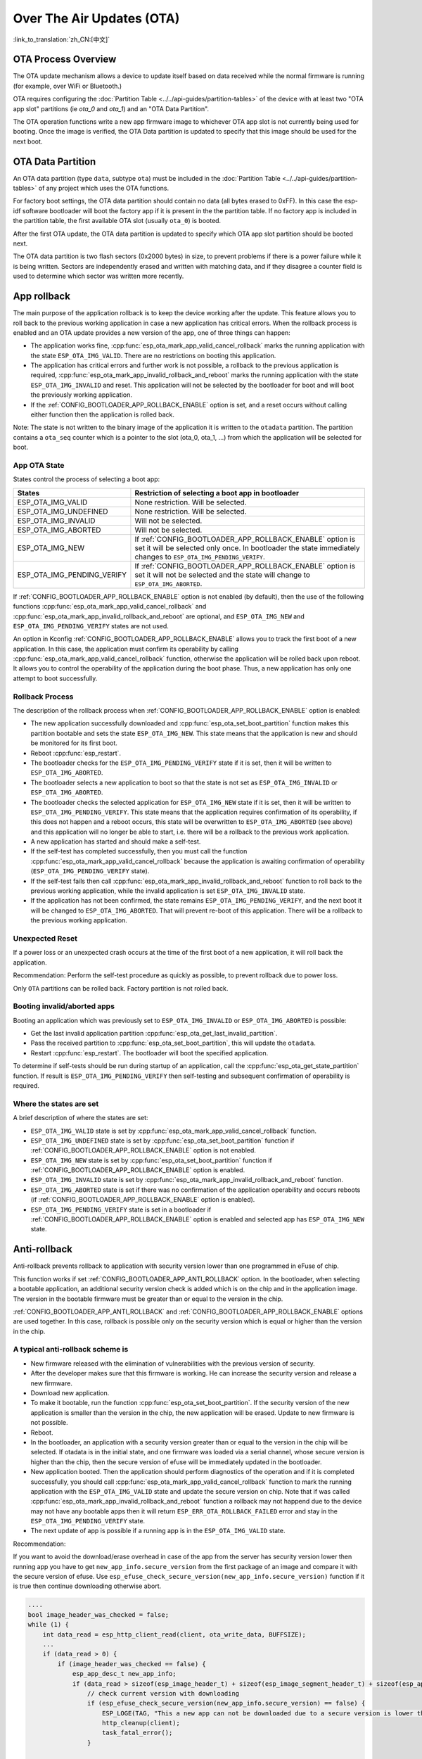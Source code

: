 Over The Air Updates (OTA)
==========================
:link_to_translation:`zh_CN:[中文]`

OTA Process Overview
--------------------

The OTA update mechanism allows a device to update itself based on data received while the normal firmware is running
(for example, over WiFi or Bluetooth.)

OTA requires configuring the :doc:`Partition Table <../../api-guides/partition-tables>` of the device with at least two "OTA app slot"
partitions (ie `ota_0` and `ota_1`) and an "OTA Data Partition".

The OTA operation functions write a new app firmware image to whichever OTA app slot is not currently being used for
booting. Once the image is verified, the OTA Data partition is updated to specify that this image should be used for the
next boot.

.. _ota_data_partition:

OTA Data Partition
------------------

An OTA data partition (type ``data``, subtype ``ota``) must be included in the :doc:`Partition Table <../../api-guides/partition-tables>`
of any project which uses the OTA functions.

For factory boot settings, the OTA data partition should contain no data (all bytes erased to 0xFF). In this case the
esp-idf software bootloader will boot the factory app if it is present in the the partition table. If no factory app is
included in the partition table, the first available OTA slot (usually ``ota_0``) is booted.

After the first OTA update, the OTA data partition is updated to specify which OTA app slot partition should be booted next.

The OTA data partition is two flash sectors (0x2000 bytes) in size, to prevent problems if there is a power failure
while it is being written. Sectors are independently erased and written with matching data, and if they disagree a
counter field is used to determine which sector was written more recently.

.. _app_rollback:

App rollback
------------

The main purpose of the application rollback is to keep the device working after the update. This feature allows you to roll back to the previous working application in case a new application has critical errors. When the rollback process is enabled and an OTA update provides a new version of the app, one of three things can happen:

* The application works fine, :cpp:func:`esp_ota_mark_app_valid_cancel_rollback` marks the running application with the state ``ESP_OTA_IMG_VALID``. There are no restrictions on booting this application.
* The application has critical errors and further work is not possible, a rollback to the previous application is required, :cpp:func:`esp_ota_mark_app_invalid_rollback_and_reboot` marks the running application with the state ``ESP_OTA_IMG_INVALID`` and reset. This application will not be selected by the bootloader for boot and will boot the previously working application.
* If the :ref:`CONFIG_BOOTLOADER_APP_ROLLBACK_ENABLE` option is set, and a reset occurs without calling either function then the application is rolled back.

Note: The state is not written to the binary image of the application it is written to the ``otadata`` partition. The partition contains a ``ota_seq`` counter  which is a pointer to the slot (ota_0, ota_1, ...) from which the application will be selected for boot.

App OTA State
^^^^^^^^^^^^^

States control the process of selecting a boot app:

+-----------------------------+--------------------------------------------------------+
|            States           | Restriction of selecting a boot app in bootloader      |
+=============================+========================================================+
| ESP_OTA_IMG_VALID           | None restriction. Will be selected.                    |
+-----------------------------+--------------------------------------------------------+
| ESP_OTA_IMG_UNDEFINED       | None restriction. Will be selected.                    |
+-----------------------------+--------------------------------------------------------+
| ESP_OTA_IMG_INVALID         | Will not be selected.                                  |
+-----------------------------+--------------------------------------------------------+
| ESP_OTA_IMG_ABORTED         | Will not be selected.                                  |
+-----------------------------+--------------------------------------------------------+
| ESP_OTA_IMG_NEW             | If :ref:`CONFIG_BOOTLOADER_APP_ROLLBACK_ENABLE` option |
|                             | is set it will be selected only once. In bootloader    |
|                             | the state immediately changes to                       |
|                             | ``ESP_OTA_IMG_PENDING_VERIFY``.                        |
+-----------------------------+--------------------------------------------------------+
| ESP_OTA_IMG_PENDING_VERIFY  | If :ref:`CONFIG_BOOTLOADER_APP_ROLLBACK_ENABLE` option |
|                             | is set it will not be selected and the state will      |
|                             | change to ``ESP_OTA_IMG_ABORTED``.                     |
+-----------------------------+--------------------------------------------------------+

If :ref:`CONFIG_BOOTLOADER_APP_ROLLBACK_ENABLE` option is not enabled (by default), then the use of the following functions :cpp:func:`esp_ota_mark_app_valid_cancel_rollback` and :cpp:func:`esp_ota_mark_app_invalid_rollback_and_reboot` are optional, and ``ESP_OTA_IMG_NEW`` and ``ESP_OTA_IMG_PENDING_VERIFY`` states are not used.

An option in Kconfig :ref:`CONFIG_BOOTLOADER_APP_ROLLBACK_ENABLE` allows you to track the first boot of a new application. In this case, the application must confirm its operability by calling :cpp:func:`esp_ota_mark_app_valid_cancel_rollback` function, otherwise the application will be rolled back upon reboot. It allows you to control the operability of the application during the boot phase. Thus, a new application has only one attempt to boot successfully.

Rollback Process
^^^^^^^^^^^^^^^^

The description of the rollback process when :ref:`CONFIG_BOOTLOADER_APP_ROLLBACK_ENABLE` option is enabled:

* The new application successfully downloaded and :cpp:func:`esp_ota_set_boot_partition` function makes this partition bootable and sets the state ``ESP_OTA_IMG_NEW``. This state means that the application is new and should be monitored for its first boot.
* Reboot :cpp:func:`esp_restart`.
* The bootloader checks for the ``ESP_OTA_IMG_PENDING_VERIFY`` state if it is set, then it will be written to ``ESP_OTA_IMG_ABORTED``.
* The bootloader selects a new application to boot so that the state is not set as ``ESP_OTA_IMG_INVALID`` or ``ESP_OTA_IMG_ABORTED``.
* The bootloader checks the selected application for ``ESP_OTA_IMG_NEW`` state if it is set, then it will be written to ``ESP_OTA_IMG_PENDING_VERIFY``. This state means that the application requires confirmation of its operability, if this does not happen and a reboot occurs, this state will be overwritten to ``ESP_OTA_IMG_ABORTED`` (see above) and this application will no longer be able to start, i.e. there will be a rollback to the previous work application.
* A new application has started and should make a self-test.
* If the self-test has completed successfully, then you must call the function :cpp:func:`esp_ota_mark_app_valid_cancel_rollback` because the application is awaiting confirmation of operability (``ESP_OTA_IMG_PENDING_VERIFY`` state).
* If the self-test fails then call :cpp:func:`esp_ota_mark_app_invalid_rollback_and_reboot` function to roll back to the previous working application, while the invalid application is set ``ESP_OTA_IMG_INVALID`` state.
* If the application has not been confirmed, the state remains ``ESP_OTA_IMG_PENDING_VERIFY``, and the next boot it will be changed to ``ESP_OTA_IMG_ABORTED``. That will prevent re-boot of this application. There will be a rollback to the previous working application.

Unexpected Reset
^^^^^^^^^^^^^^^^

If a power loss or an unexpected crash occurs at the time of the first boot of a new application, it will roll back the application.

Recommendation: Perform the self-test procedure as quickly as possible, to prevent rollback due to power loss.

Only ``OTA`` partitions can be rolled back. Factory partition is not rolled back.

Booting invalid/aborted apps
^^^^^^^^^^^^^^^^^^^^^^^^^^^^

Booting an application which was previously set to ``ESP_OTA_IMG_INVALID`` or ``ESP_OTA_IMG_ABORTED`` is possible:

* Get the last invalid application partition :cpp:func:`esp_ota_get_last_invalid_partition`.
* Pass the received partition to :cpp:func:`esp_ota_set_boot_partition`, this will update the ``otadata``.
* Restart :cpp:func:`esp_restart`. The bootloader will boot the specified application.

To determine if self-tests should be run during startup of an application, call the :cpp:func:`esp_ota_get_state_partition` function. If result is ``ESP_OTA_IMG_PENDING_VERIFY`` then self-testing and subsequent confirmation of operability is required.

Where the states are set
^^^^^^^^^^^^^^^^^^^^^^^^

A brief description of where the states are set:

* ``ESP_OTA_IMG_VALID`` state is set by :cpp:func:`esp_ota_mark_app_valid_cancel_rollback` function.
* ``ESP_OTA_IMG_UNDEFINED`` state is set by :cpp:func:`esp_ota_set_boot_partition` function if :ref:`CONFIG_BOOTLOADER_APP_ROLLBACK_ENABLE` option is not enabled.
* ``ESP_OTA_IMG_NEW`` state is set by :cpp:func:`esp_ota_set_boot_partition` function if
  :ref:`CONFIG_BOOTLOADER_APP_ROLLBACK_ENABLE` option is enabled.
* ``ESP_OTA_IMG_INVALID`` state is set by  :cpp:func:`esp_ota_mark_app_invalid_rollback_and_reboot` function.
* ``ESP_OTA_IMG_ABORTED`` state is set if there was no confirmation of the application operability and occurs reboots (if :ref:`CONFIG_BOOTLOADER_APP_ROLLBACK_ENABLE` option is enabled).
* ``ESP_OTA_IMG_PENDING_VERIFY`` state is set in a bootloader if :ref:`CONFIG_BOOTLOADER_APP_ROLLBACK_ENABLE` option is enabled and selected app has ``ESP_OTA_IMG_NEW`` state.

.. _anti-rollback:

Anti-rollback
-------------

Anti-rollback prevents rollback to application with security version lower than one programmed in eFuse of chip.

This function works if set :ref:`CONFIG_BOOTLOADER_APP_ANTI_ROLLBACK` option. In the bootloader, when selecting a bootable application, an additional security version check is added which is on the chip and in the application image. The version in the bootable firmware must be greater than or equal to the version in the chip.


:ref:`CONFIG_BOOTLOADER_APP_ANTI_ROLLBACK` and :ref:`CONFIG_BOOTLOADER_APP_ROLLBACK_ENABLE` options are used together. In this case, rollback is possible only on the security version which is equal or higher than the version in the chip.


A typical anti-rollback scheme is
^^^^^^^^^^^^^^^^^^^^^^^^^^^^^^^^^

- New firmware released with the elimination of vulnerabilities with the previous version of security.
- After the developer makes sure that this firmware is working. He can increase the security version and release a new firmware.
- Download new application.
- To make it bootable, run the function :cpp:func:`esp_ota_set_boot_partition`. If the security version of the new application is smaller than the version in the chip, the new application will be erased. Update to new firmware is not possible.
- Reboot.
- In the bootloader, an application with a security version greater than or equal to the version in the chip will be selected. If otadata is in the initial state, and one firmware was loaded via a serial channel, whose secure version is higher than the chip, then the secure version of efuse will be immediately updated in the bootloader.
- New application booted. Then the application should perform diagnostics of the operation and if it is completed successfully, you should call :cpp:func:`esp_ota_mark_app_valid_cancel_rollback` function to mark the running application with the ``ESP_OTA_IMG_VALID`` state and update the secure version on chip. Note that if was called :cpp:func:`esp_ota_mark_app_invalid_rollback_and_reboot` function a rollback may not happend due to the device may not have any bootable apps then it will return ``ESP_ERR_OTA_ROLLBACK_FAILED`` error and stay in the ``ESP_OTA_IMG_PENDING_VERIFY`` state.
- The next update of app is possible if a running app is in the ``ESP_OTA_IMG_VALID`` state.

Recommendation:

If you want to avoid the download/erase overhead in case of the app from the server has security version lower then running app you have to get ``new_app_info.secure_version`` from the first package of an image and compare it with the secure version of efuse. Use ``esp_efuse_check_secure_version(new_app_info.secure_version)`` function if it is true then continue downloading otherwise abort.

.. code-block:: c

    ....
    bool image_header_was_checked = false;
    while (1) {
        int data_read = esp_http_client_read(client, ota_write_data, BUFFSIZE);
        ...
        if (data_read > 0) {
            if (image_header_was_checked == false) {
                esp_app_desc_t new_app_info;
                if (data_read > sizeof(esp_image_header_t) + sizeof(esp_image_segment_header_t) + sizeof(esp_app_desc_t)) {
                    // check current version with downloading
                    if (esp_efuse_check_secure_version(new_app_info.secure_version) == false) {
                    	ESP_LOGE(TAG, "This a new app can not be downloaded due to a secure version is lower than stored in efuse.");
                    	http_cleanup(client);
                    	task_fatal_error();
                    }

                    image_header_was_checked = true;

                    esp_ota_begin(update_partition, OTA_SIZE_UNKNOWN, &update_handle);
                }
            }
            esp_ota_write( update_handle, (const void *)ota_write_data, data_read);
        }
    }
    ...

Restrictions:

- The number of bits in the ``secure_version`` field is limited to 32 bits. This means that only 32 times you can do an anti-rollback. You can reduce the length of this efuse field use :ref:`CONFIG_BOOTLOADER_APP_SEC_VER_SIZE_EFUSE_FIELD` option.
- Anti-rollback only works if the encoding scheme for efuse is set to ``NONE``.
- The partition table should not have a factory partition, only two of the app.

``security_version``:

- In application image it is stored in ``esp_app_desc`` structure. The number is set :ref:`CONFIG_BOOTLOADER_APP_SECURE_VERSION`.

.. only:: esp32

  - In ESP32 it is stored in efuse ``EFUSE_BLK3_RDATA4_REG``. (when a eFuse bit is programmed to 1, it can never be reverted to 0). The number of bits set in this register is the ``security_version`` from app.

.. only:: esp32

  .. _secure-ota-updates:

  Secure OTA Updates Without Secure boot
  --------------------------------------

  The verification of signed OTA updates can be performed even without enabling hardware secure boot. For doing so, refer :ref:`signed-app-verify`

    
OTA Tool (otatool.py)
---------------------

The component `app_update` provides a tool :component_file:`otatool.py<app_update/otatool.py>` for performing OTA partition-related operations on a target device. The following operations can be performed using the tool:

  - read contents of otadata partition (read_otadata)
  - erase otadata partition, effectively resetting device to factory app (erase_otadata)
  - switch OTA partitions (switch_ota_partition)
  - erasing OTA partition (erase_ota_partition)
  - write to OTA partition (write_ota_partition)
  - read contents of OTA partition (read_ota_partition)

The tool can either be imported and used from another Python script or invoked from shell script for users wanting to perform operation programmatically. This is facilitated by the tool's Python API
and command-line interface, respectively.

Python API
^^^^^^^^^^

Before anything else, make sure that the `otatool` module is imported.

.. code-block:: python

  import sys
  import os

  idf_path = os.environ["IDF_PATH"]  # get value of IDF_PATH from environment
  otatool_dir = os.path.join(idf_path, "components", "app_update")  # otatool.py lives in $IDF_PATH/components/app_update

  sys.path.append(otatool_dir)  # this enables Python to find otatool module
  from otatool import *  # import all names inside otatool module

The starting point for using the tool's Python API to do is create a `OtatoolTarget` object:

.. code-block:: python

  # Create a partool.py target device connected on serial port /dev/ttyUSB1
  target = OtatoolTarget("/dev/ttyUSB1")

The created object can now be used to perform operations on the target device:

.. code-block:: python

  # Erase otadata, reseting the device to factory app
  target.erase_otadata()

  # Erase contents of OTA app slot 0
  target.erase_ota_partition(0)

  # Switch boot partition to that of app slot 1
  target.switch_ota_partition(1)

  # Read OTA partition 'ota_3' and save contents to a file named 'ota_3.bin'
  target.read_ota_partition("ota_3", "ota_3.bin")

The OTA partition to operate on is specified using either the app slot number or the partition name.

More information on the Python API is available in the docstrings for the tool.

Command-line Interface
^^^^^^^^^^^^^^^^^^^^^^

The command-line interface of `otatool.py` has the following structure:

.. code-block:: bash

  otatool.py [command-args] [subcommand] [subcommand-args]

  - command-args - these are arguments that are needed for executing the main command (parttool.py), mostly pertaining to the target device
  - subcommand - this is the operation to be performed
  - subcommand-args - these are arguments that are specific to the chosen operation

.. code-block:: bash

  # Erase otadata, resetting the device to factory app
  otatool.py --port "/dev/ttyUSB1" erase_otadata

  # Erase contents of OTA app slot 0
  otatool.py --port "/dev/ttyUSB1" erase_ota_partition --slot 0

  # Switch boot partition to that of app slot 1
  otatool.py --port "/dev/ttyUSB1" switch_ota_partition --slot 1

  # Read OTA partition 'ota_3' and save contents to a file named 'ota_3.bin'
  otatool.py --port "/dev/ttyUSB1" read_ota_partition --name=ota_3


More information can be obtained by specifying `--help` as argument:

.. code-block:: bash

  # Display possible subcommands and show main command argument descriptions
  otatool.py --help

  # Show descriptions for specific subcommand arguments
  otatool.py [subcommand] --help


See also
--------

* :doc:`Partition Table documentation <../../api-guides/partition-tables>`
* :doc:`Lower-Level SPI Flash/Partition API <../storage/spi_flash>`
* :doc:`ESP HTTPS OTA <esp_https_ota>`

Application Example
-------------------

End-to-end example of OTA firmware update workflow: :example:`system/ota`.

API Reference
-------------

.. include-build-file:: inc/esp_ota_ops.inc



